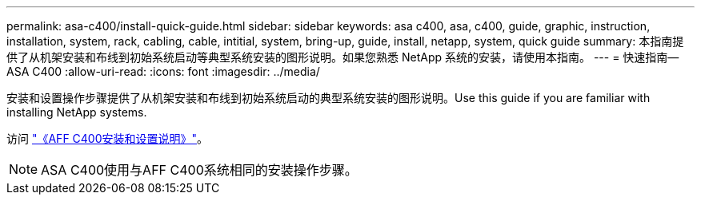 ---
permalink: asa-c400/install-quick-guide.html 
sidebar: sidebar 
keywords: asa c400, asa, c400, guide, graphic, instruction, installation, system, rack, cabling, cable, intitial, system, bring-up, guide, install, netapp, system, quick guide 
summary: 本指南提供了从机架安装和布线到初始系统启动等典型系统安装的图形说明。如果您熟悉 NetApp 系统的安装，请使用本指南。 
---
= 快速指南—ASA C400
:allow-uri-read: 
:icons: font
:imagesdir: ../media/


[role="lead"]
安装和设置操作步骤提供了从机架安装和布线到初始系统启动的典型系统安装的图形说明。Use this guide if you are familiar with installing NetApp systems.

访问 link:../media/PDF/March_2023_Rev1_AFFC400_ISI_IEOPS-1015.pdf["《AFF C400安装和设置说明》"^]。


NOTE: ASA C400使用与AFF C400系统相同的安装操作步骤。
